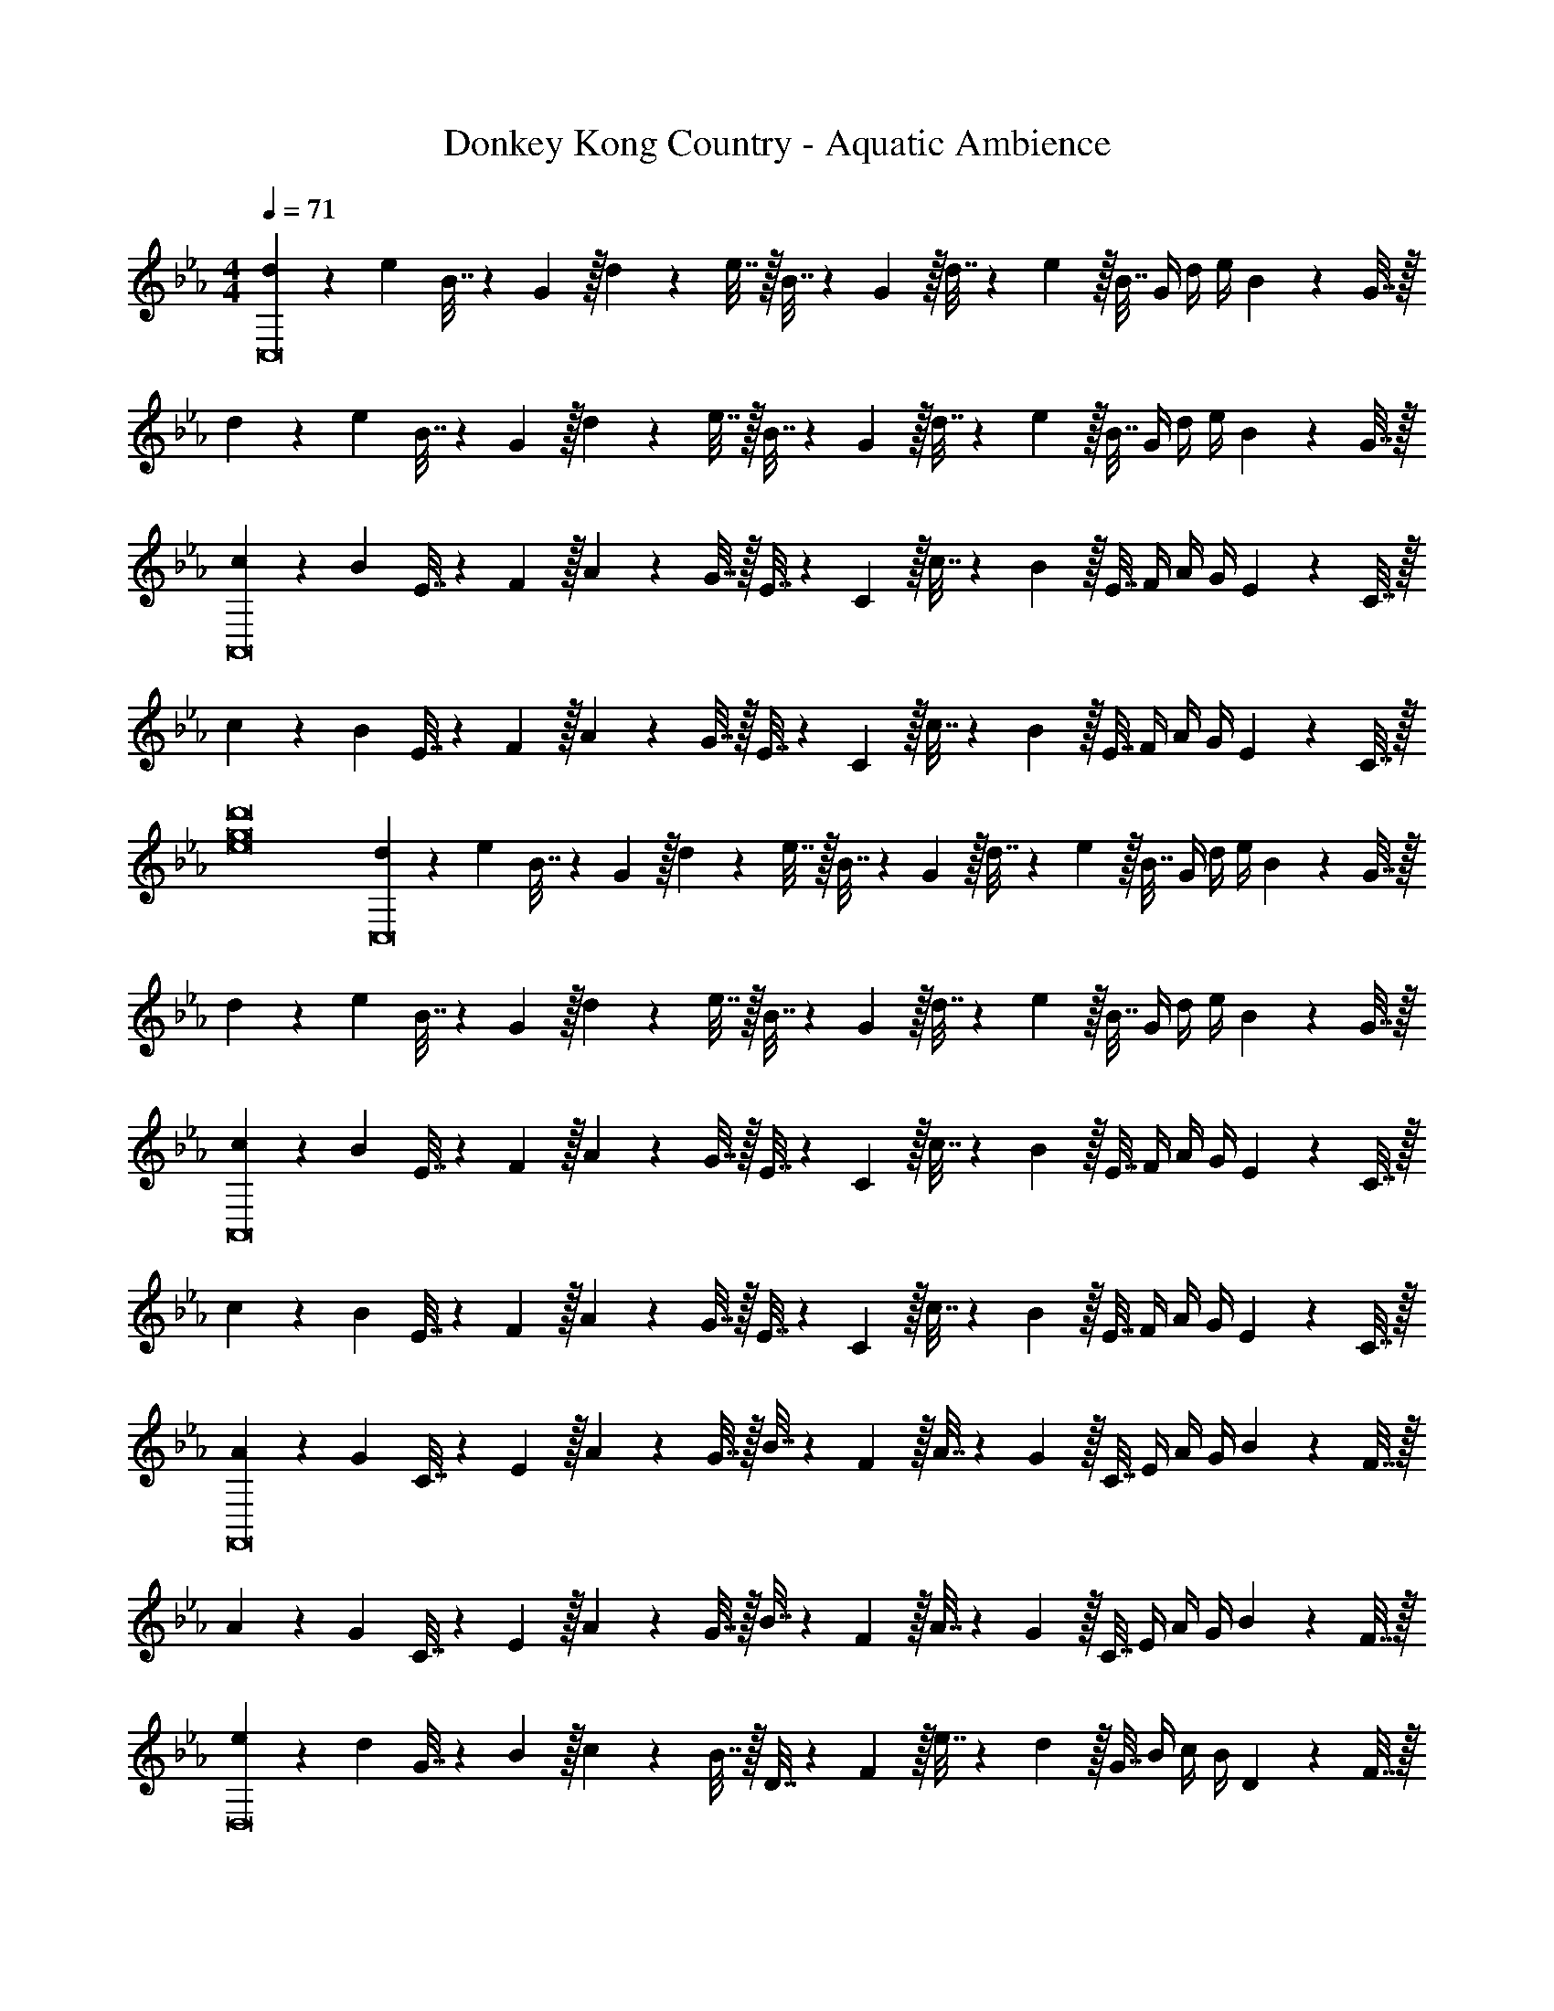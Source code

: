X: 1
T: Donkey Kong Country - Aquatic Ambience
Z: ABC Generated by Starbound Composer
L: 1/4
M: 4/4
Q: 1/4=71
K: Eb
[d5/18C,8] z/72 e23/96 B7/32 z/36 G2/9 z/32 d71/288 z/288 e7/32 z/32 B7/32 z/36 G2/9 z/32 d7/32 z/36 e2/9 z/32 B7/32 G/4 d/4 e/4 B2/9 z/36 G7/32 z/32 
d5/18 z/72 e23/96 B7/32 z/36 G2/9 z/32 d71/288 z/288 e7/32 z/32 B7/32 z/36 G2/9 z/32 d7/32 z/36 e2/9 z/32 B7/32 G/4 d/4 e/4 B2/9 z/36 G7/32 z/32 
[c5/18A,,8] z/72 B23/96 E7/32 z/36 F2/9 z/32 A71/288 z/288 G7/32 z/32 E7/32 z/36 C2/9 z/32 c7/32 z/36 B2/9 z/32 E7/32 F/4 A/4 G/4 E2/9 z/36 C7/32 z/32 
c5/18 z/72 B23/96 E7/32 z/36 F2/9 z/32 A71/288 z/288 G7/32 z/32 E7/32 z/36 C2/9 z/32 c7/32 z/36 B2/9 z/32 E7/32 F/4 A/4 G/4 E2/9 z/36 C7/32 z/32 
[e8g8d'8] 
[d5/18C,8] z/72 e23/96 B7/32 z/36 G2/9 z/32 d71/288 z/288 e7/32 z/32 B7/32 z/36 G2/9 z/32 d7/32 z/36 e2/9 z/32 B7/32 G/4 d/4 e/4 B2/9 z/36 G7/32 z/32 
d5/18 z/72 e23/96 B7/32 z/36 G2/9 z/32 d71/288 z/288 e7/32 z/32 B7/32 z/36 G2/9 z/32 d7/32 z/36 e2/9 z/32 B7/32 G/4 d/4 e/4 B2/9 z/36 G7/32 z/32 
[c5/18A,,8] z/72 B23/96 E7/32 z/36 F2/9 z/32 A71/288 z/288 G7/32 z/32 E7/32 z/36 C2/9 z/32 c7/32 z/36 B2/9 z/32 E7/32 F/4 A/4 G/4 E2/9 z/36 C7/32 z/32 
c5/18 z/72 B23/96 E7/32 z/36 F2/9 z/32 A71/288 z/288 G7/32 z/32 E7/32 z/36 C2/9 z/32 c7/32 z/36 B2/9 z/32 E7/32 F/4 A/4 G/4 E2/9 z/36 C7/32 z/32 
[A5/18F,,8] z/72 G23/96 C7/32 z/36 E2/9 z/32 A71/288 z/288 G7/32 z/32 B7/32 z/36 F2/9 z/32 A7/32 z/36 G2/9 z/32 C7/32 E/4 A/4 G/4 B2/9 z/36 F7/32 z/32 
A5/18 z/72 G23/96 C7/32 z/36 E2/9 z/32 A71/288 z/288 G7/32 z/32 B7/32 z/36 F2/9 z/32 A7/32 z/36 G2/9 z/32 C7/32 E/4 A/4 G/4 B2/9 z/36 F7/32 z/32 
[e5/18D,8] z/72 d23/96 G7/32 z/36 B2/9 z/32 c71/288 z/288 B7/32 z/32 D7/32 z/36 F2/9 z/32 e7/32 z/36 d2/9 z/32 G7/32 B/4 c/4 B/4 D2/9 z/36 F7/32 z/32 
e5/18 z/72 d23/96 G7/32 z/36 B2/9 z/32 c71/288 z/288 B7/32 z/32 D7/32 z/36 F2/9 z/32 e7/32 z/36 d2/9 z/32 G7/32 B/4 c/4 B/4 D2/9 z/36 F7/32 z/32 
[C5/18E8G8c8d8] z/72 C,23/96 C,7/32 z/36 C,,2/9 z/32 C,71/288 z/288 C,,7/32 z5/18 C73/288 C7/32 z/36 C,73/288 C,7/32 C,,/4 C,/4 C,,/4 z/4 C/4 
C5/18 z/72 C,23/96 C,7/32 z/36 C,,2/9 z/32 C,71/288 z/288 C,,7/32 z5/18 C73/288 C7/32 z/36 C,73/288 C,7/32 C,,/4 C,/4 C,,/4 z/4 C7/32 z/32 
[A,5/18A8B8c8e8g8] z/72 E,23/96 E,7/32 z/36 A,,,2/9 z/32 E,,71/288 z/288 A,,,7/32 z5/18 A,73/288 A,7/32 z/36 E,73/288 E,7/32 A,,,/4 E,,/4 A,,,/4 z/4 A,/4 
A,5/18 z/72 E,23/96 E,7/32 z/36 A,,,2/9 z/32 E,,71/288 z/288 A,,,7/32 z5/18 A,73/288 A,7/32 z/36 E,73/288 E,7/32 A,,,/4 E,,/4 A,,,/4 z/4 A,7/32 z/32 
[C5/18E49/32G49/32c49/32d49/32] z/72 C,23/96 C,7/32 z/36 C,,2/9 z/32 C,71/288 z/288 C,,7/32 z/32 d7/32 z/36 [e2/9C73/288] z/32 [b7/32C7/32] z/36 [d2/9C,73/288] z/32 [e7/32C,7/32] [b/4C,,/4] [d/4C,/4] [e/4C,,/4] b2/9 z/36 [d7/32C/4] z/32 
[e5/18C5/18] z/72 C,23/96 C,7/32 z/36 C,,2/9 z/32 C,71/288 z/288 C,,7/32 z/32 d7/32 z/36 [e2/9C73/288] z/32 [b7/32C7/32] z/36 [d2/9C,73/288] z/32 [e7/32C,7/32] [b/4C,,/4] [d/4C,/4] [e/4C,,/4] b2/9 z/36 [C7/32d/4] z/32 
[d5/18A,5/18] z/72 [e23/96E,23/96] [B7/32E,7/32] z/36 [d2/9A,,,2/9] z/32 [e71/288E,,71/288] z/288 [B7/32A,,,7/32] z/32 d7/32 z/36 [e2/9A,73/288] z/32 [B7/32A,7/32] z/36 [d2/9E,73/288] z/32 [e7/32E,7/32] [B/4A,,,/4] [d/4E,,/4] [e/4A,,,/4] z/4 A,/4 
[A,5/18d65/32] z/72 E,23/96 E,7/32 z/36 A,,,2/9 z/32 E,,71/288 z/288 A,,,7/32 z5/18 A,73/288 [A,7/32c63/32] z/36 E,73/288 E,7/32 A,,,/4 E,,/4 A,,,/4 z/4 A,7/32 z/32 
[a'5/18F,5/18] z/72 [g'23/96F,,23/96] [b'7/32F,,7/32] z/36 [f'2/9F,,,2/9] z/32 [a'71/288F,,71/288] z/288 [g'7/32F,,,7/32] z/32 c'7/32 z/36 [e'2/9F,73/288] z/32 [a'7/32F,7/32] z/36 [g'2/9F,,73/288] z/32 [b'7/32F,,7/32] [f'/4F,,,/4] [a'/4F,,/4] [g'/4F,,,/4] c'2/9 z/36 [e'7/32F,/4] z/32 
[a'5/18F,5/18] z/72 [g'23/96F,,23/96] [b'7/32F,,7/32] z/36 [f'2/9F,,,2/9] z/32 [a'71/288F,,71/288] z/288 [g'7/32F,,,7/32] z/32 c'7/32 z/36 [e'2/9F,73/288] z/32 [a'7/32F,7/32] z/36 [g'2/9F,,73/288] z/32 [b'7/32F,,7/32] [f'/4F,,,/4] [a'/4F,,/4] [g'/4F,,,/4] c'2/9 z/36 [e'7/32F,7/32] z/32 
[D5/18F4B4c4d4] z/72 D,23/96 D,7/32 z/36 D,,2/9 z/32 D,71/288 z/288 D,,7/32 z5/18 D73/288 D7/32 z/36 D,73/288 D,7/32 D,,/4 D,/4 D,,/4 z/4 D/4 
D5/18 z/72 D,23/96 D,7/32 z/36 D,,2/9 z/32 [B,19/160D,71/288] z/160 C35/288 z/288 [D25/224D,,7/32] z/140 E/10 z/32 F25/224 G3/28 z/36 [B7/72D73/288] z/72 c/9 z/32 [B19/160D7/32] z/160 c35/288 [d/9D,73/288] z/90 e/10 z/32 [f3/32D,7/32] z/56 g3/28 [b/8D,,/4] z/72 c'/9 [b/8D,/4] z/56 c'3/28 [d'/8D,,/4] z/72 e'/9 f'/9 z/72 g'/8 [b'3/28D7/32] z/56 c''/8 
C5/18 z/72 C,23/96 C,7/32 z/36 C,,2/9 z/32 [C,71/288d15/32] z/288 C,,7/32 z/32 c7/32 z/36 [C73/288G20/9] C7/32 z/36 C,73/288 C,7/32 C,,/4 C,/4 C,,/4 z/4 C/4 
C5/18 z/72 C,23/96 [d7/32C,7/32] z/36 [c2/9C,,2/9] z/32 [C,71/288d15/32] z/288 C,,7/32 z/32 e7/32 z/36 [C73/288f13/18] C7/32 z/36 C,73/288 [e7/32C,7/32] [C,,/4d23/32] C,/4 C,,/4 [z/4B49/32] C7/32 z/32 
A,5/18 z/72 E,23/96 E,7/32 z/36 A,,,2/9 z/32 [E,,71/288B15/32] z/288 A,,,7/32 z/32 c7/32 z/36 [A,73/288E20/9] A,7/32 z/36 E,73/288 E,7/32 A,,,/4 E,,/4 A,,,/4 z/4 A,/4 
A,5/18 z/72 E,23/96 E,7/32 z/36 A,,,2/9 z/32 [E,,71/288B15/32] z/288 A,,,7/32 z/32 c7/32 z/36 [A,73/288E20/9] A,7/32 z/36 E,73/288 E,7/32 A,,,/4 E,,/4 A,,,/4 z/4 A,7/32 z/32 
C5/18 z/72 C,23/96 C,7/32 z/36 C,,2/9 z/32 [C,71/288d15/32] z/288 C,,7/32 z/32 c7/32 z/36 [C73/288G20/9] C7/32 z/36 C,73/288 C,7/32 C,,/4 C,/4 C,,/4 z/4 C/4 
C5/18 z/72 C,23/96 [d7/32C,7/32] z/36 [c2/9C,,2/9] z/32 [C,71/288d15/32] z/288 C,,7/32 z/32 e7/32 z/36 [C73/288f13/18] C7/32 z/36 C,73/288 [g7/32C,7/32] [C,,/4b23/32] C,/4 C,,/4 [z/4c'15/32] C7/32 z/32 
[A,5/18e33/32] z/72 E,23/96 E,7/32 z/36 A,,,2/9 z/32 [E,,71/288B15/32] z/288 A,,,7/32 z/32 c7/32 z/36 [A,73/288E11/9] A,7/32 z/36 E,73/288 E,7/32 A,,,/4 [E,,/4b15/32] A,,,/4 c'2/9 z/36 [A,/4e41/32] 
A,5/18 z/72 E,23/96 E,7/32 z/36 A,,,2/9 z/32 [E,,71/288B15/32] z/288 A,,,7/32 z/32 c7/32 z/36 [A,73/288E20/9] A,7/32 z/36 E,73/288 E,7/32 A,,,/4 E,,/4 A,,,/4 z/4 A,7/32 z/32 
F,5/18 z/72 F,,23/96 [a7/32F,,7/32] z/36 [g2/9F,,,2/9] z/32 [F,,71/288a15/32] z/288 F,,,7/32 z/32 g7/32 z/36 [F,73/288a13/18] F,7/32 z/36 F,,73/288 [g7/32F,,7/32] [F,,,/4c5/4] F,,/4 F,,,/4 z/4 F,/4 
F,5/18 z/72 F,,23/96 [a7/32F,,7/32] z/36 [g2/9F,,,2/9] z/32 [F,,71/288a15/32] z/288 F,,,7/32 z/32 g7/32 z/36 [F,73/288b13/18] F,7/32 z/36 F,,73/288 [a7/32F,,7/32] [F,,,/4g23/32] F,,/4 F,,,/4 [z/4f15/32] F,7/32 z/32 
[b'5/18D5/18] z/72 [b23/96D,23/96] [b7/32D,7/32] z/36 [D,,2/9b'73/288] z/32 [b'71/288D,71/288] z/288 [D,,7/32b/4] z/32 b7/32 z/36 [b'73/288D73/288] [b'7/32D7/32] z/36 [b73/288D,73/288] [b7/32D,7/32] [b'/4D,,/4] D,/4 D,,/4 z/4 D/4 
[b'5/18D5/18] z/72 [b23/96D,23/96] [b7/32D,7/32] z/36 [D,,2/9b'73/288] z/32 [b'71/288D,71/288] z/288 [D,,7/32b/4] z/32 b7/32 z/36 [b'73/288D73/288] [b'7/32D7/32] z/36 [b73/288D,73/288] [b7/32D,7/32] [b'/4D,,/4] D,/4 D,,/4 z/4 D7/32 z/32 
[C5/18E8G8c8d8] z/72 C,23/96 C,7/32 z/36 C,,2/9 z/32 C,71/288 z/288 C,,7/32 z5/18 C73/288 C7/32 z/36 C,73/288 C,7/32 C,,/4 C,/4 C,,/4 z/4 C/4 
C5/18 z/72 C,23/96 C,7/32 z/36 C,,2/9 z/32 C,71/288 z/288 C,,7/32 z5/18 C73/288 C7/32 z/36 C,73/288 C,7/32 C,,/4 C,/4 C,,/4 z/4 C7/32 z/32 
[A,5/18A8B8c8e8g8] z/72 E,23/96 E,7/32 z/36 A,,,2/9 z/32 E,,71/288 z/288 A,,,7/32 z5/18 A,73/288 A,7/32 z/36 E,73/288 E,7/32 A,,,/4 E,,/4 A,,,/4 z/4 A,/4 
A,5/18 z/72 E,23/96 E,7/32 z/36 A,,,2/9 z/32 E,,71/288 z/288 A,,,7/32 z5/18 A,73/288 A,7/32 z/36 E,73/288 E,7/32 A,,,/4 E,,/4 A,,,/4 z/4 A,7/32 z/32 
[C5/18E49/32G49/32c49/32d49/32] z/72 C,23/96 C,7/32 z/36 C,,2/9 z/32 C,71/288 z/288 C,,7/32 z/32 d7/32 z/36 [e2/9C73/288] z/32 [b7/32C7/32] z/36 [d2/9C,73/288] z/32 [e7/32C,7/32] [b/4C,,/4] [d/4C,/4] [e/4C,,/4] b2/9 z/36 [d7/32C/4] z/32 
[e5/18C5/18] z/72 C,23/96 C,7/32 z/36 C,,2/9 z/32 C,71/288 z/288 C,,7/32 z/32 d7/32 z/36 [e2/9C73/288] z/32 [b7/32C7/32] z/36 [d2/9C,73/288] z/32 [e7/32C,7/32] [b/4C,,/4] [d/4C,/4] [e/4C,,/4] b2/9 z/36 [C7/32d/4] z/32 
[d5/18A,5/18] z/72 [e23/96E,23/96] [B7/32E,7/32] z/36 [d2/9A,,,2/9] z/32 [e71/288E,,71/288] z/288 [B7/32A,,,7/32] z/32 d7/32 z/36 [e2/9A,73/288] z/32 [B7/32A,7/32] z/36 [d2/9E,73/288] z/32 [e7/32E,7/32] [B/4A,,,/4] [d/4E,,/4] [e/4A,,,/4] z/4 A,/4 
[A,5/18d65/32] z/72 E,23/96 E,7/32 z/36 A,,,2/9 z/32 E,,71/288 z/288 A,,,7/32 z5/18 A,73/288 [A,7/32c63/32] z/36 E,73/288 E,7/32 A,,,/4 E,,/4 A,,,/4 z/4 A,7/32 z/32 
[a'5/18F,5/18] z/72 [g'23/96F,,23/96] [b'7/32F,,7/32] z/36 [f'2/9F,,,2/9] z/32 [a'71/288F,,71/288] z/288 [g'7/32F,,,7/32] z/32 c'7/32 z/36 [e'2/9F,73/288] z/32 [a'7/32F,7/32] z/36 [g'2/9F,,73/288] z/32 [b'7/32F,,7/32] [f'/4F,,,/4] [a'/4F,,/4] [g'/4F,,,/4] c'2/9 z/36 [e'7/32F,/4] z/32 
[a'5/18F,5/18] z/72 [g'23/96F,,23/96] [b'7/32F,,7/32] z/36 [f'2/9F,,,2/9] z/32 [a'71/288F,,71/288] z/288 [g'7/32F,,,7/32] z/32 c'7/32 z/36 [e'2/9F,73/288] z/32 [a'7/32F,7/32] z/36 [g'2/9F,,73/288] z/32 [b'7/32F,,7/32] [f'/4F,,,/4] [a'/4F,,/4] [g'/4F,,,/4] c'2/9 z/36 [e'7/32F,7/32] z/32 
[D5/18F4B4c4d4] z/72 D,23/96 D,7/32 z/36 D,,2/9 z/32 D,71/288 z/288 D,,7/32 z5/18 D73/288 D7/32 z/36 D,73/288 D,7/32 D,,/4 D,/4 D,,/4 z/4 D/4 
D5/18 z/72 D,23/96 D,7/32 z/36 D,,2/9 z/32 [B,19/160D,71/288] z/160 C35/288 z/288 [D25/224D,,7/32] z/140 E/10 z/32 F25/224 G3/28 z/36 [B7/72D73/288] z/72 c/9 z/32 [B19/160D7/32] z/160 c35/288 [d/9D,73/288] z/90 e/10 z/32 [f3/32D,7/32] z/56 g3/28 [b/8D,,/4] z/72 c'/9 [b/8D,/4] z/56 c'3/28 [d'/8D,,/4] z/72 e'/9 f'/9 z/72 g'/8 [b'3/28D7/32] z/56 c''/8 
C5/18 z/72 C,23/96 C,7/32 z/36 C,,2/9 z/32 [C,71/288d15/32] z/288 C,,7/32 z/32 c7/32 z/36 [C73/288G20/9] C7/32 z/36 C,73/288 C,7/32 C,,/4 C,/4 C,,/4 z/4 C/4 
C5/18 z/72 C,23/96 [d7/32C,7/32] z/36 [c2/9C,,2/9] z/32 [C,71/288d15/32] z/288 C,,7/32 z/32 e7/32 z/36 [C73/288f13/18] C7/32 z/36 C,73/288 [e7/32C,7/32] [C,,/4d23/32] C,/4 C,,/4 [z/4B49/32] C7/32 z/32 
A,5/18 z/72 E,23/96 E,7/32 z/36 A,,,2/9 z/32 [E,,71/288B15/32] z/288 A,,,7/32 z/32 c7/32 z/36 [A,73/288E20/9] A,7/32 z/36 E,73/288 E,7/32 A,,,/4 E,,/4 A,,,/4 z/4 A,/4 
A,5/18 z/72 E,23/96 E,7/32 z/36 A,,,2/9 z/32 [E,,71/288B15/32] z/288 A,,,7/32 z/32 c7/32 z/36 [A,73/288E20/9] A,7/32 z/36 E,73/288 E,7/32 A,,,/4 E,,/4 A,,,/4 z/4 A,7/32 z/32 
C5/18 z/72 C,23/96 C,7/32 z/36 C,,2/9 z/32 [C,71/288d15/32] z/288 C,,7/32 z/32 c7/32 z/36 [C73/288G20/9] C7/32 z/36 C,73/288 C,7/32 C,,/4 C,/4 C,,/4 z/4 C/4 
C5/18 z/72 C,23/96 [d7/32C,7/32] z/36 [c2/9C,,2/9] z/32 [C,71/288d15/32] z/288 C,,7/32 z/32 e7/32 z/36 [C73/288f13/18] C7/32 z/36 C,73/288 [g7/32C,7/32] [C,,/4b23/32] C,/4 C,,/4 [z/4c'15/32] C7/32 z/32 
[A,5/18e33/32] z/72 E,23/96 E,7/32 z/36 A,,,2/9 z/32 [E,,71/288B15/32] z/288 A,,,7/32 z/32 c7/32 z/36 [A,73/288E11/9] A,7/32 z/36 E,73/288 E,7/32 A,,,/4 [E,,/4b15/32] A,,,/4 c'2/9 z/36 [A,/4e41/32] 
A,5/18 z/72 E,23/96 E,7/32 z/36 A,,,2/9 z/32 [E,,71/288B15/32] z/288 A,,,7/32 z/32 c7/32 z/36 [A,73/288E20/9] A,7/32 z/36 E,73/288 E,7/32 A,,,/4 E,,/4 A,,,/4 z/4 A,7/32 z/32 
F,5/18 z/72 F,,23/96 [a7/32F,,7/32] z/36 [g2/9F,,,2/9] z/32 [F,,71/288a15/32] z/288 F,,,7/32 z/32 g7/32 z/36 [F,73/288a13/18] F,7/32 z/36 F,,73/288 [g7/32F,,7/32] [F,,,/4c5/4] F,,/4 F,,,/4 z/4 F,/4 
F,5/18 z/72 F,,23/96 [a7/32F,,7/32] z/36 [g2/9F,,,2/9] z/32 [F,,71/288a15/32] z/288 F,,,7/32 z/32 g7/32 z/36 [F,73/288b13/18] F,7/32 z/36 F,,73/288 [a7/32F,,7/32] [F,,,/4g23/32] F,,/4 F,,,/4 [z/4f15/32] F,7/32 z/32 
[b'5/18D5/18] z/72 [b23/96D,23/96] [b7/32D,7/32] z/36 [D,,2/9b'73/288] z/32 [b'71/288D,71/288] z/288 [D,,7/32b/4] z/32 b7/32 z/36 [b'73/288D73/288] [b'7/32D7/32] z/36 [b73/288D,73/288] [b7/32D,7/32] [b'/4D,,/4] D,/4 D,,/4 z/4 D/4 
[b'5/18D5/18] z/72 [b23/96D,23/96] [b7/32D,7/32] z/36 [D,,2/9b'73/288] z/32 [b'71/288D,71/288] z/288 [D,,7/32b/4] z/32 b7/32 z/36 [b'73/288D73/288] [b'7/32D7/32] z/36 [b73/288D,73/288] [b7/32D,7/32] [b'/4D,,/4] D,/4 D,,/4 z/4 D7/32 
